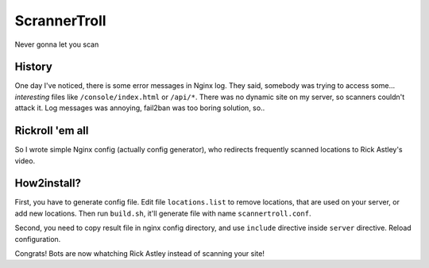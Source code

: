 ScrannerTroll
=============

Never gonna let you scan

History
-------

One day I've noticed, there is some error messages in Nginx log.
They said, somebody was trying to access some... *interesting* files like ``/console/index.html`` or ``/api/*``.
There was no dynamic site on my server, so scanners couldn't attack it.
Log messages was annoying, fail2ban was too boring solution, so..

Rickroll 'em all
-----------------

So I wrote simple Nginx config (actually config generator), who redirects frequently scanned locations to Rick Astley's video.

How2install?
------------

First, you have to generate config file. Edit file ``locations.list`` to remove locations, that are used on your server, or add new locations.
Then run ``build.sh``, it'll generate file with name ``scannertroll.conf``.

Second, you need to copy result file in nginx config directory, and use ``include`` directive inside ``server`` directive. Reload configuration.

Congrats! Bots are now whatching Rick Astley instead of scanning your site!

